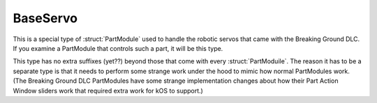 .. _baseservo:

BaseServo
=========

This is a special type of :struct:`PartModule` used to handle the robotic
servos that came with the Breaking Ground DLC.  If you examine a PartModule
that controls such a part, it will be this type.

This type has no extra suffixes (yet??) beyond those that come with every
:struct:`PartModuile`.  The reason it has to be a separate type is that
it needs to perform some strange work under the hood to mimic how normal
PartModules work.  (The Breaking Ground DLC PartModules have some strange
implementation changes about how their Part Action Window sliders work
that required extra work for kOS to support.)

